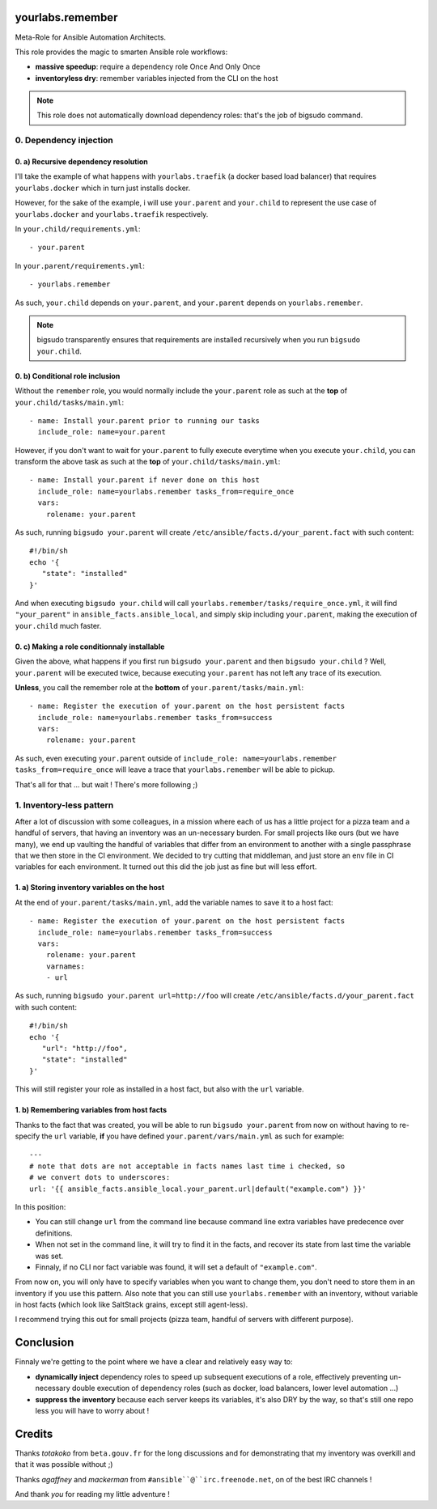 yourlabs.remember
=================

Meta-Role for Ansible Automation Architects.

This role provides the magic to smarten Ansible role workflows:

- **massive speedup**: require a dependency role Once And Only Once
- **inventoryless dry**: remember variables injected from the CLI on the host

.. note:: This role does not automatically download dependency roles: that's
          the job of bigsudo command.

0. Dependency injection
-----------------------

0. a) Recursive dependency resolution
`````````````````````````````````````

I'll take the example of what happens with ``yourlabs.traefik`` (a docker based
load balancer) that requires ``yourlabs.docker`` which in turn just installs
docker.

However, for the sake of the example, i will use ``your.parent`` and
``your.child`` to represent the use case of ``yourlabs.docker`` and
``yourlabs.traefik`` respectively.

In ``your.child/requirements.yml``::

   - your.parent

In ``your.parent/requirements.yml``::

   - yourlabs.remember

As such, ``your.child`` depends on ``your.parent``, and ``your.parent``
depends on ``yourlabs.remember``.

.. note:: bigsudo transparently ensures that requirements are installed
          recursively when you run ``bigsudo your.child``.

0. b) Conditional role inclusion
````````````````````````````````

Without the ``remember`` role, you would normally include the ``your.parent``
role as such at the **top** of ``your.child/tasks/main.yml``::

   - name: Install your.parent prior to running our tasks
     include_role: name=your.parent

However, if you don't want to wait for ``your.parent`` to fully execute
everytime when you execute ``your.child``, you can transform the above task as
such at the **top** of ``your.child/tasks/main.yml``::

   - name: Install your.parent if never done on this host
     include_role: name=yourlabs.remember tasks_from=require_once
     vars:
       rolename: your.parent

As such, running ``bigsudo your.parent`` will create
``/etc/ansible/facts.d/your_parent.fact`` with such content::

   #!/bin/sh
   echo '{
      "state": "installed"
   }'

And when executing ``bigsudo your.child`` will call
``yourlabs.remember/tasks/require_once.yml``, it will find ``"your_parent"`` in
``ansible_facts.ansible_local``, and simply skip including ``your.parent``,
making the execution of ``your.child`` much faster.

0. c) Making a role conditionnaly installable
`````````````````````````````````````````````

Given the above, what happens if you first run ``bigsudo your.parent`` and then
``bigsudo your.child`` ? Well, ``your.parent`` will be executed twice, because
executing ``your.parent`` has not left any trace of its execution.

**Unless**, you call the remember role at the **bottom** of
``your.parent/tasks/main.yml``::

   - name: Register the execution of your.parent on the host persistent facts
     include_role: name=yourlabs.remember tasks_from=success
     vars:
       rolename: your.parent

As such, even executing ``your.parent`` outside of
``include_role: name=yourlabs.remember tasks_from=require_once`` will leave a
trace that ``yourlabs.remember`` will be able to pickup.

That's all for that ... but wait ! There's more following ;)

1. Inventory-less pattern
-------------------------

After a lot of discussion with some colleagues, in a mission where each of us
has a little project for a pizza team and a handful of servers, that having an
inventory was an un-necessary burden. For small projects like ours (but we have
many), we end up vaulting the handful of variables that differ from an
environment to another with a single passphrase that we then store in the CI
environment. We decided to try cutting that middleman, and just store an env
file in CI variables for each environment. It turned out this did the job just
as fine but will less effort.

1. a) Storing inventory variables on the host
`````````````````````````````````````````````

At the end of ``your.parent/tasks/main.yml``, add the variable names to
save it to a host fact::

   - name: Register the execution of your.parent on the host persistent facts
     include_role: name=yourlabs.remember tasks_from=success
     vars:
       rolename: your.parent
       varnames:
       - url

As such, running ``bigsudo your.parent url=http://foo`` will create
``/etc/ansible/facts.d/your_parent.fact`` with such content::

   #!/bin/sh
   echo '{
      "url": "http://foo",
      "state": "installed"
   }'

This will still register your role as installed in a host fact, but also with
the ``url`` variable.

1. b) Remembering variables from host facts
```````````````````````````````````````````

Thanks to the fact that was created, you will be able to run
``bigsudo your.parent`` from now on without having to re-specify the ``url``
variable, **if** you have defined ``your.parent/vars/main.yml`` as such for
example::

   ---
   # note that dots are not acceptable in facts names last time i checked, so
   # we convert dots to underscores:
   url: '{{ ansible_facts.ansible_local.your_parent.url|default("example.com") }}'

In this position:

- You can still change ``url`` from the command line because command line extra
  variables have predecence over definitions.
- When not set in the command line, it will try to find it in the facts, and
  recover its state from last time the variable was set.
- Finnaly, if no CLI nor fact variable was found, it will set a default of
  ``"example.com"``.

From now on, you will only have to specify variables when you want to change
them, you don't need to store them in an inventory if you use this pattern.
Also note that you can still use ``yourlabs.remember`` with an inventory,
without variable in host facts (which look like SaltStack grains, except still
agent-less).

I recommend trying this out for small projects (pizza team, handful of servers
with different purpose).

Conclusion
==========

Finnaly we're getting to the point where we have a clear and relatively easy way to:

- **dynamically inject** dependency roles to speed up subsequent executions of
  a role, effectively preventing un-necessary double execution of dependency
  roles (such as docker, load balancers, lower level automation ...)
- **suppress the inventory** because each server keeps its variables, it's also
  DRY by the way, so that's still one repo less you will have to worry about !

Credits
=======

Thanks *totakoko* from ``beta.gouv.fr`` for the long discussions and for
demonstrating that my inventory was overkill and that it was possible without ;)

Thanks *agaffney* and *mackerman* from ``#ansible``@``irc.freenode.net``, on
of the best IRC channels !

And thank *you* for reading my little adventure !
